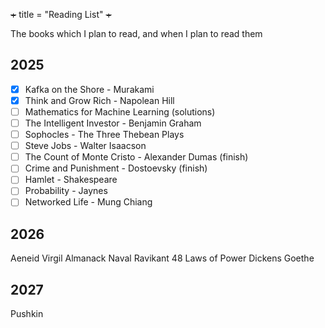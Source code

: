 +++
title = "Reading List"
+++

The books which I plan to read, and when I plan to read them

** 2025

- [X] Kafka on the Shore - Murakami
- [X] Think and Grow Rich - Napolean Hill
- [ ] Mathematics for Machine Learning (solutions)
- [ ] The Intelligent Investor - Benjamin Graham
- [ ] Sophocles - The Three Thebean Plays
- [ ] Steve Jobs - Walter Isaacson
- [ ] The Count of Monte Cristo - Alexander Dumas (finish)
- [ ] Crime and Punishment - Dostoevsky (finish)
- [ ] Hamlet - Shakespeare
- [ ] Probability - Jaynes
- [ ] Networked Life - Mung Chiang

** 2026

Aeneid Virgil
Almanack Naval Ravikant
48 Laws of Power
Dickens
Goethe

** 2027

Pushkin
